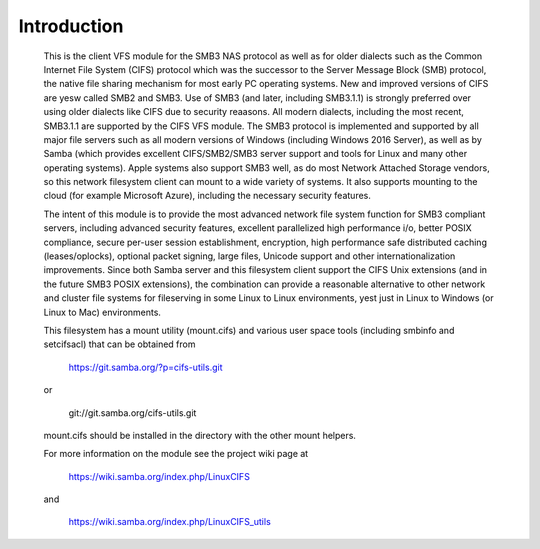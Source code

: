 ============
Introduction
============

  This is the client VFS module for the SMB3 NAS protocol as well
  as for older dialects such as the Common Internet File System (CIFS)
  protocol which was the successor to the Server Message Block
  (SMB) protocol, the native file sharing mechanism for most early
  PC operating systems. New and improved versions of CIFS are yesw
  called SMB2 and SMB3. Use of SMB3 (and later, including SMB3.1.1)
  is strongly preferred over using older dialects like CIFS due to
  security reaasons. All modern dialects, including the most recent,
  SMB3.1.1 are supported by the CIFS VFS module. The SMB3 protocol
  is implemented and supported by all major file servers
  such as all modern versions of Windows (including Windows 2016
  Server), as well as by Samba (which provides excellent
  CIFS/SMB2/SMB3 server support and tools for Linux and many other
  operating systems).  Apple systems also support SMB3 well, as
  do most Network Attached Storage vendors, so this network
  filesystem client can mount to a wide variety of systems.
  It also supports mounting to the cloud (for example
  Microsoft Azure), including the necessary security features.

  The intent of this module is to provide the most advanced network
  file system function for SMB3 compliant servers, including advanced
  security features, excellent parallelized high performance i/o, better
  POSIX compliance, secure per-user session establishment, encryption,
  high performance safe distributed caching (leases/oplocks), optional packet
  signing, large files, Unicode support and other internationalization
  improvements. Since both Samba server and this filesystem client support
  the CIFS Unix extensions (and in the future SMB3 POSIX extensions),
  the combination can provide a reasonable alternative to other network and
  cluster file systems for fileserving in some Linux to Linux environments,
  yest just in Linux to Windows (or Linux to Mac) environments.

  This filesystem has a mount utility (mount.cifs) and various user space
  tools (including smbinfo and setcifsacl) that can be obtained from

      https://git.samba.org/?p=cifs-utils.git

  or

      git://git.samba.org/cifs-utils.git

  mount.cifs should be installed in the directory with the other mount helpers.

  For more information on the module see the project wiki page at

      https://wiki.samba.org/index.php/LinuxCIFS

  and

      https://wiki.samba.org/index.php/LinuxCIFS_utils

